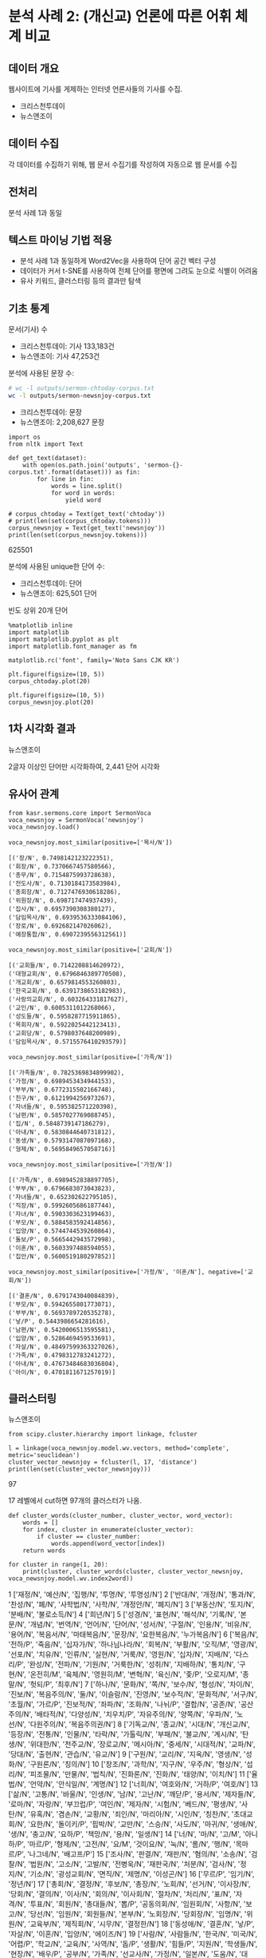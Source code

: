 * 분석 사례 2: (개신교) 언론에 따른 어휘 체계 비교

** 데이터 개요

웹사이트에 기사를 게제하는 인터넷 언론사들의 기사를 수집.

 - 크리스천투데이
 - 뉴스앤조이


** 데이터 수집

각 데이터를 수집하기 위해, 웹 문서 수집기를 작성하여 자동으로 웹 문서를 수집


** 전처리

분석 사례 1과 동일


** 텍스트 마이닝 기법 적용

 - 분석 사례 1과 동일하게 Word2Vec을 사용하여 단어 공간 벡터 구성
 - 데이터가 커서 t-SNE를 사용하여 전체 단어를 평면에 그려도 눈으로 식별이 어려움
 - 유사 키워드, 클러스터링 등의 결과만 탐색


** 기초 통계

문서(기사) 수

 - 크리스천투데이: 기사 133,183건
 - 뉴스앤조이: 기사 47,253건


분석에 사용된 문장 수:

#+BEGIN_SRC sh
  # wc -l outputs/sermon-chtoday-corpus.txt
  wc -l outputs/sermon-newsnjoy-corpus.txt
#+END_SRC

#+RESULTS:
:  outputs/sermon-newsnjoy-corpus.txt

 - 크리스천투데이:  문장
 - 뉴스앤조이: 2,208,627 문장


#+BEGIN_SRC ipython :session :results raw output :exports both
  import os
  from nltk import Text

  def get_text(dataset):
      with open(os.path.join('outputs', 'sermon-{}-corpus.txt'.format(dataset))) as fin:
          for line in fin:
              words = line.split()
              for word in words:
                  yield word

  # corpus_chtoday = Text(get_text('chtoday'))
  # print(len(set(corpus_chtoday.tokens)))
  corpus_newsnjoy = Text(get_text('newsnjoy'))
  print(len(set(corpus_newsnjoy.tokens)))
#+END_SRC

#+RESULTS:
625501

분석에 사용된 unique한 단어 수:

 - 크리스천투데이: 단어
 - 뉴스앤조이: 625,501 단어


빈도 상위 20개 단어

#+BEGIN_SRC ipython :session :results raw :exports both :ipyfile assets/chtoday-words-freq-dist.png
  %matplotlib inline
  import matplotlib
  import matplotlib.pyplot as plt
  import matplotlib.font_manager as fm

  matplotlib.rc('font', family='Noto Sans CJK KR')

  plt.figure(figsize=(10, 5))
  corpus_chtoday.plot(20)
#+END_SRC


#+BEGIN_SRC ipython :session :results raw :exports both :ipyfile assets/newsnjoy-words-freq-dist.png
  plt.figure(figsize=(10, 5))
  corpus_newsnjoy.plot(20)
#+END_SRC

#+RESULTS:
# Out[23]:
[[file:assets/newsnjoy-words-freq-dist.png]]
** 1차 시각화 결과




뉴스앤조이

2글자 이상인 단어만 시각화하여, 2,441 단어 시각화

[[./assets/newsnjoy-tsne.png]]



** 유사어 관계

#+BEGIN_SRC ipython :session :results raw output :exports both
from kasr.sermons.core import SermonVoca
voca_newsnjoy = SermonVoca('newsnjoy')
voca_newsnjoy.load()
#+END_SRC


#+BEGIN_SRC ipython :session :results raw :exports both
voca_newsnjoy.most_similar(positive=['목사/N'])
#+END_SRC

#+RESULTS:
# Out[30]:
#+BEGIN_EXAMPLE
  [('장/N', 0.7498142123222351),
  ('회장/N', 0.7370667457580566),
  ('총무/N', 0.7154875993728638),
  ('전도사/N', 0.7130184173583984),
  ('총회장/N', 0.7127476930618286),
  ('위원장/N', 0.698717474937439),
  ('집사/N', 0.6957390308380127),
  ('담임목사/N', 0.6939536333084106),
  ('장로/N', 0.692682147026062),
  ('예장통합/N', 0.6907239556312561)]
#+END_EXAMPLE


#+BEGIN_SRC ipython :session :results raw :exports both
voca_newsnjoy.most_similar(positive=['교회/N'])
#+END_SRC

#+RESULTS:
# Out[31]:
#+BEGIN_EXAMPLE
  [('교회들/N', 0.7142208814620972),
  ('대형교회/N', 0.6796846389770508),
  ('개교회/N', 0.6579814553260803),
  ('한국교회/N', 0.6391738653182983),
  ('사랑의교회/N', 0.603264331817627),
  ('교인/N', 0.6005311012268066),
  ('성도들/N', 0.5958287715911865),
  ('목회자/N', 0.5922025442123413),
  ('교회당/N', 0.5798037648200989),
  ('담임목사/N', 0.5715576410293579)]
#+END_EXAMPLE


#+BEGIN_SRC ipython :session :results raw :exports both
voca_newsnjoy.most_similar(positive=['가족/N'])
#+END_SRC

#+RESULTS:
# Out[32]:
#+BEGIN_EXAMPLE
  [('가족들/N', 0.7825369834899902),
  ('가정/N', 0.6989453434944153),
  ('부부/N', 0.6772315502166748),
  ('친구/N', 0.6121994256973267),
  ('자녀들/N', 0.595382571220398),
  ('남편/N', 0.5857027769088745),
  ('집/N', 0.5848739147186279),
  ('아내/N', 0.5830844640731812),
  ('동생/N', 0.5793147087097168),
  ('형제/N', 0.5695849657058716)]
#+END_EXAMPLE


#+BEGIN_SRC ipython :session :results raw :exports both
voca_newsnjoy.most_similar(positive=['가정/N'])
#+END_SRC

#+RESULTS:
# Out[33]:
#+BEGIN_EXAMPLE
  [('가족/N', 0.6989452838897705),
  ('부부/N', 0.6796683073043823),
  ('자녀들/N', 0.652302622795105),
  ('직장/N', 0.5992605686187744),
  ('자녀/N', 0.5903303623199463),
  ('부모/N', 0.5884583592414856),
  ('입양/N', 0.5744744539260864),
  ('돌보/P', 0.5665442943572998),
  ('이혼/N', 0.5603397488594055),
  ('집안/N', 0.5600519180297852)]
#+END_EXAMPLE


#+BEGIN_SRC ipython :session :results raw :exports both
voca_newsnjoy.most_similar(positive=['가정/N', '이혼/N'], negative=['교회/N'])
#+END_SRC

#+RESULTS:
# Out[34]:
#+BEGIN_EXAMPLE
  [('결혼/N', 0.6791743040084839),
  ('부모/N', 0.5942655801773071),
  ('부부/N', 0.5693789720535278),
  ('낳/P', 0.5443986654281616),
  ('남편/N', 0.5420006513595581),
  ('입양/N', 0.5286469459533691),
  ('자살/N', 0.48497599363327026),
  ('가족/N', 0.4798312783241272),
  ('아내/N', 0.47673484683036804),
  ('아이/N', 0.4701811671257019)]
#+END_EXAMPLE


** 클러스터링


뉴스앤조이

[[./assets/newsnjoy_dendrogram.png]]


#+BEGIN_SRC ipython :session :results raw output :exports both
from scipy.cluster.hierarchy import linkage, fcluster

l = linkage(voca_newsnjoy.model.wv.vectors, method='complete', metric='seuclidean')
cluster_vector_newsnjoy = fcluster(l, 17, 'distance')
print(len(set(cluster_vector_newsnjoy)))
#+END_SRC

#+RESULTS:
97

17 레벨에서 cut하면 97개의 클러스터가 나옴.

#+BEGIN_SRC ipython :session :results raw output :exports both
  def cluster_words(cluster_number, cluster_vector, word_vector):
      words = []
      for index, cluster in enumerate(cluster_vector):
          if cluster == cluster_number:
              words.append(word_vector[index])
      return words
#+END_SRC


#+BEGIN_SRC ipython :session :results raw output :exports both
  for cluster in range(1, 20):
      print(cluster, cluster_words(cluster, cluster_vector_newsnjoy, voca_newsnjoy.model.wv.index2word))
#+END_SRC

#+RESULTS:
1 ['재정/N', '예산/N', '집행/N', '투명/N', '투명성/N']
2 ['반대/N', '개정/N', '통과/N', '찬성/N', '폐/N', '사학법/N', '사학/N', '개정안/N', '폐지/N']
3 ['부동산/N', '토지/N', '분배/N', '불로소득/N']
4 ['희년/N']
5 ['성경/N', '표현/N', '해석/N', '기록/N', '본문/N', '개념/N', '번역/N', '언어/N', '단어/N', '성서/N', '구절/N', '인용/N', '비유/N', '용어/N', '복음서/N', '마태복음/N', '문장/N', '요한복음/N', '누가복음/N']
6 ['복음/N', '전하/P', '죽음/N', '십자가/N', '하나님나라/N', '회복/N', '부활/N', '오직/M', '영광/N', '선포/N', '치유/N', '인류/N', '실현/N', '거룩/N', '영원/N', '십자/N', '지배/N', '다스리/P', '완성/N', '전파/N', '기원/N', '거룩한/N', '성취/N', '지배하/N', '통치/N', '구현/N', '온전히/M', '육체/N', '영원히/M', '변혁/N', '육신/N', '좇/P', '오로지/M', '종말/N', '헛되/P', '최후/N']
7 ['하나/N', '문화/N', '쪽/N', '보수/N', '형성/N', '차이/N', '진보/N', '복음주의/N', '둘/N', '이슬람/N', '진영/N', '보수적/N', '문화적/N', '서구/N', '초월/N', '가르/P', '진보적/N', '좌파/N', '조화/N', '나뉘/P', '결합/N', '공존/N', '공산주의/N', '배타적/N', '다양성/N', '치우치/P', '자유주의/N', '양쪽/N', '우파/N', '노선/N', '다원주의/N', '복음주의권/N']
8 ['기독교/N', '종교/N', '시대/N', '개신교/N', '등장/N', '전통/N', '인물/N', '타락/N', '가톨릭/N', '부패/N', '불교/N', '계시/N', '탄생/N', '위대한/N', '천주교/N', '장로교/N', '메시아/N', '중세/N', '시대적/N', '교파/N', '당대/N', '출현/N', '관습/N', '유교/N']
9 ['구원/N', '교리/N', '지옥/N', '영생/N', '성화/N', '구원론/N', '칭의/N']
10 ['창조/N', '과학/N', '지구/N', '우주/N', '형상/N', '섭리/N', '피조물/N', '만물/N', '법칙/N', '진화론/N', '진화/N', '태양/N', '이치/N']
11 ['율법/N', '언약/N', '안식일/N', '계명/N']
12 ['너희/N', '여호와/N', '거하/P', '여호/N']
13 ['삶/N', '고통/N', '바울/N', '인생/N', '남/N', '고난/N', '깨닫/P', '용서/N', '제자들/N', '로마/N', '자랑/N', '부끄럽/P', '여인/N', '제자/N', '시험/N', '베드/N', '평생/N', '사탄/N', '유혹/N', '겸손/N', '교황/N', '죄인/N', '마리아/N', '시인/N', '칭찬/N', '초대교회/N', '요한/N', '돌이키/P', '핍박/N', '교만/N', '스승/N', '사도/N', '마귀/N', '생애/N', '생/N', '충고/N', '요하/P', '책망/N', '용/N', '일생/N']
14 ['너/N', '마/N', '고/M', '아니하/P', '마르/P', '형제/N', '고전/N', '요/M', '것이요/N', '눅/N', '롬/N', '행/N', '목마르/P', '나그네/N', '배고프/P']
15 ['조사/N', '판결/N', '재판/N', '혐의/N', '소송/N', '검찰/N', '법원/N', '고소/N', '고발/N', '전병욱/N', '재판국/N', '처분/N', '검사/N', '정지/N', '기소/N', '광성교회/N', '면직/N', '제명/N', '이성곤/N']
16 ['무르/P', '임기/N', '정년/N']
17 ['총회/N', '결정/N', '후보/N', '총장/N', '노회/N', '선거/N', '이사장/N', '당회/N', '결의/N', '이사/N', '회의/N', '이사회/N', '절차/N', '처리/N', '표/N', '자격/N', '투표/N', '회원/N', '총대들/N', '뽑/P', '공동의회/N', '임원회/N', '사항/N', '보고/N', '당선/N', '임원/N', '회원들/N', '본부/N', '노회장/N', '당회장/N', '임명/N', '위원/N', '교육부/N', '제직회/N', '시무/N', '결정한/N']
18 ['동성애/N', '결혼/N', '낳/P', '자살/N', '이혼/N', '입양/N', '에이즈/N']
19 ['사람/N', '사람들/N', '한국/N', '미국/N', '어렵/P', '학교/N', '교육/N', '사역/N', '돕/P', '생활/N', '힘들/P', '지원/N', '학생들/N', '현장/N', '배우/P', '공부/N', '가족/N', '선교사/N', '가정/N', '일본/N', '도움/N', '대학/N', '부모/N', '학생/N', '한국의/N', '훈련/N', '주변/N', '환경/N', '중국/N', '교사/N', '청년/N', '젊/P', '신학교/N', '보호/N', '주민들/N', '돌보/P', '가족들/N', '누군가/N', '부부/N', '국내/N', '전도사/N', '선생님/N', '부담/N', '외국/N', '일상/N', '선생/N', '졸업/N', '신앙생활/N', '현지/N', '간사/N', '선교사들/N', '직장/N', '영국/N', '청소년/N', '사역자/N', '상담/N', '나이/N', '총신대/N', '해외/N', '형편/N', '수업/N', '한국인/N', '유럽/N', '팀/N', '직업/N', '어린이/N', '사정/N', '주위/N', '대원/N', '청소년들/N', '입학/N', '오가/P', '초등학교/N', '아시아/N', '고등학교/N', '어린이들/N', '양육/N', '대학생/N', '적응/N', '선교단체/N', '부모들/N', '교장/N', '학원/N', '러시아/N', '곤란/N', '중학교/N', '초반/N', '여건/N', '한국에서/N', '30대/N', '몽골/N']
